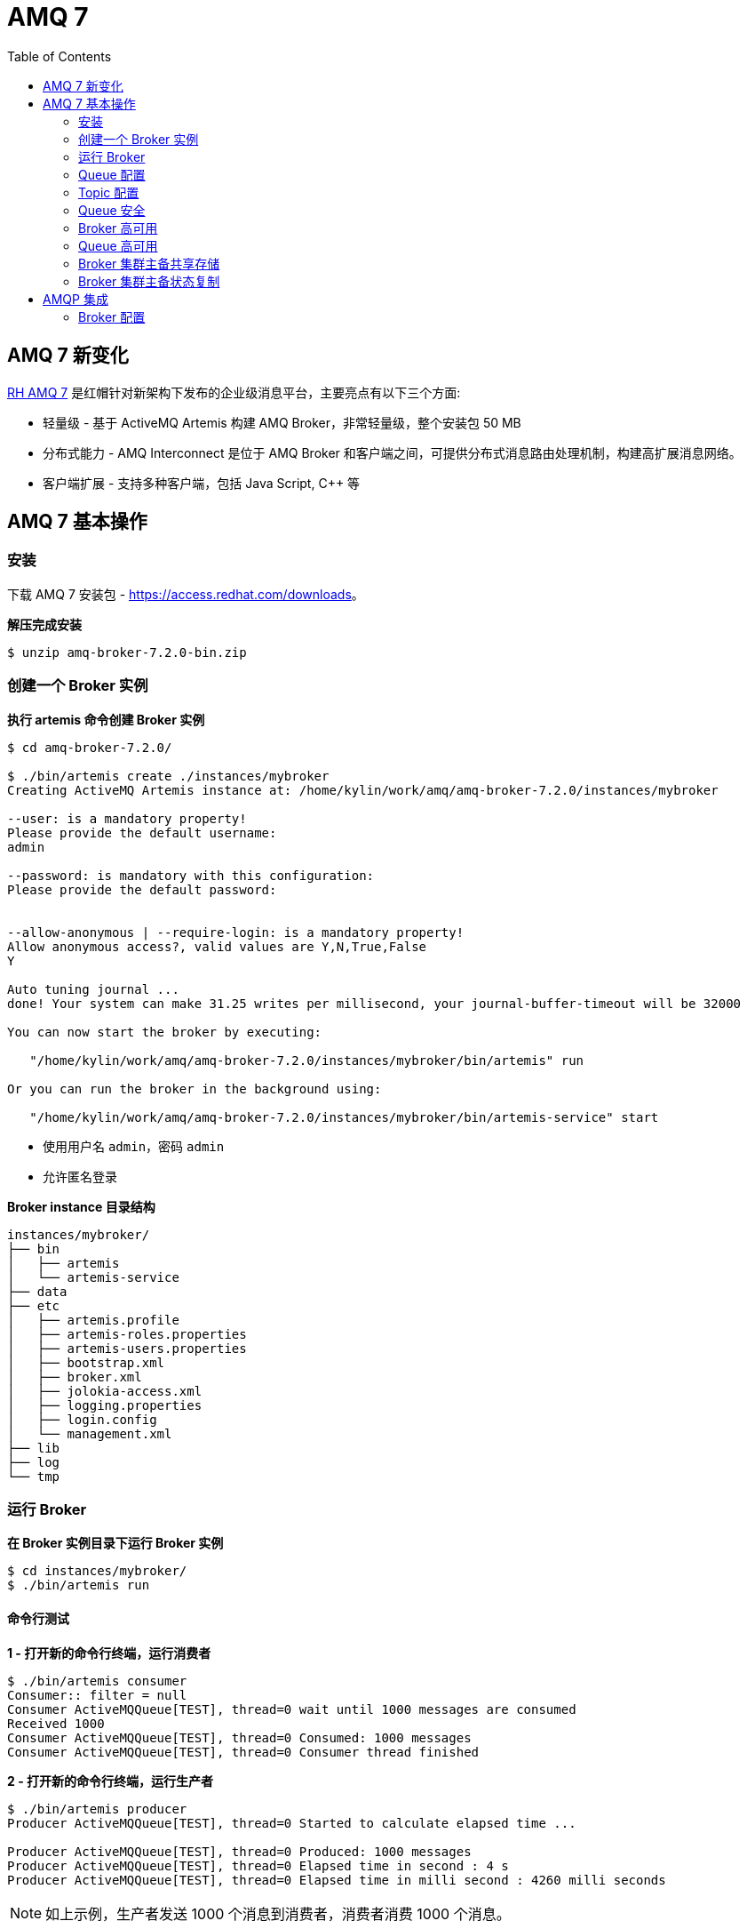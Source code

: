 = AMQ 7
:toc: manual

== AMQ 7 新变化

https://access.redhat.com/products/red-hat-amq[RH AMQ 7] 是红帽针对新架构下发布的企业级消息平台，主要亮点有以下三个方面:

* 轻量级 - 基于 ActiveMQ Artemis 构建 AMQ Broker，非常轻量级，整个安装包 50 MB
* 分布式能力 - AMQ Interconnect 是位于 AMQ Broker 和客户端之间，可提供分布式消息路由处理机制，构建高扩展消息网络。
* 客户端扩展 - 支持多种客户端，包括 Java Script, C++ 等

== AMQ 7 基本操作

=== 安装

下载 AMQ 7 安装包 - https://access.redhat.com/downloads[https://access.redhat.com/downloads]。

[source, bash]
.*解压完成安装*
----
$ unzip amq-broker-7.2.0-bin.zip
----

=== 创建一个 Broker 实例

[source, bash]
.*执行 artemis 命令创建 Broker 实例*
----
$ cd amq-broker-7.2.0/

$ ./bin/artemis create ./instances/mybroker
Creating ActiveMQ Artemis instance at: /home/kylin/work/amq/amq-broker-7.2.0/instances/mybroker

--user: is a mandatory property!
Please provide the default username:
admin

--password: is mandatory with this configuration:
Please provide the default password:


--allow-anonymous | --require-login: is a mandatory property!
Allow anonymous access?, valid values are Y,N,True,False
Y

Auto tuning journal ...
done! Your system can make 31.25 writes per millisecond, your journal-buffer-timeout will be 32000

You can now start the broker by executing:  

   "/home/kylin/work/amq/amq-broker-7.2.0/instances/mybroker/bin/artemis" run

Or you can run the broker in the background using:

   "/home/kylin/work/amq/amq-broker-7.2.0/instances/mybroker/bin/artemis-service" start
---- 

* 使用用户名 `admin`，密码 `admin`
* 允许匿名登录

[source, bash]
.*Broker instance 目录结构*
----
instances/mybroker/
├── bin
│   ├── artemis
│   └── artemis-service
├── data
├── etc
│   ├── artemis.profile
│   ├── artemis-roles.properties
│   ├── artemis-users.properties
│   ├── bootstrap.xml
│   ├── broker.xml
│   ├── jolokia-access.xml
│   ├── logging.properties
│   ├── login.config
│   └── management.xml
├── lib
├── log
└── tmp
----

=== 运行 Broker

[source, bash]
.*在 Broker 实例目录下运行 Broker 实例*
----
$ cd instances/mybroker/
$ ./bin/artemis run
----

==== 命令行测试

[source, bash]
.*1 - 打开新的命令行终端，运行消费者*
----
$ ./bin/artemis consumer
Consumer:: filter = null
Consumer ActiveMQQueue[TEST], thread=0 wait until 1000 messages are consumed
Received 1000
Consumer ActiveMQQueue[TEST], thread=0 Consumed: 1000 messages
Consumer ActiveMQQueue[TEST], thread=0 Consumer thread finished
----

[source, bash]
.*2 - 打开新的命令行终端，运行生产者*
----
$ ./bin/artemis producer
Producer ActiveMQQueue[TEST], thread=0 Started to calculate elapsed time ...

Producer ActiveMQQueue[TEST], thread=0 Produced: 1000 messages
Producer ActiveMQQueue[TEST], thread=0 Elapsed time in second : 4 s
Producer ActiveMQQueue[TEST], thread=0 Elapsed time in milli second : 4260 milli seconds
----

NOTE: 如上示例，生产者发送 1000 个消息到消费者，消费者消费 1000 个消息。

==== 管理控制台

浏览器访问 http://localhost:8161/console/ 登录管理控制台。

==== 以服务的方式运行

[source, bash]
.*如果要使 AMQ Broker 以服务的方式在后台运行，执行*
----
$ ./bin/artemis start
----

=== Queue 配置

[source, xml]
.*1 - 编辑 etc/broker.xml 创建 Queue*
----
<address name="testQueue">
    <anycast>
        <queue name="testQueue"/>
    </anycast>
</address>
----

[source, bash]
.*2 - 启动/重新启动 Broker*
----
$ ./bin/artemis run
----  

[source, bash]
.*3 - 启动消费者，指向新创建的 Queue*
----
$ ./bin/artemis consumer --destination queue://testQueue --message-count 5
Consumer:: filter = null
Consumer ActiveMQQueue[testQueue], thread=0 wait until 5 messages are consumed
Consumer ActiveMQQueue[testQueue], thread=0 Consumed: 5 messages
Consumer ActiveMQQueue[testQueue], thread=0 Consumer thread finished
----

[source, bash]
.*4 - 启动生产者，指向新创建的 Queue*
----
$ ./bin/artemis producer --destination queue://testQueue --message-count 5
Producer ActiveMQQueue[testQueue], thread=0 Started to calculate elapsed time ...

Producer ActiveMQQueue[testQueue], thread=0 Produced: 5 messages
Producer ActiveMQQueue[testQueue], thread=0 Elapsed time in second : 0 s
Producer ActiveMQQueue[testQueue], thread=0 Elapsed time in milli second : 46 milli seconds
----

=== Topic 配置

[source, bash]
.*1 - 编辑 etc/broker.xml 创建 Topic*
----
<address name="testTopic">
    <multicast>
        <queue name="testTopic"/>
    </multicast>
</address>
----

[source, bash]
.*2 - 启动/重新启动 Broker*
----
$ ./bin/artemis run
----

[source, bash]
.*3 - 启动消费者，指向新创建的 Topic*
----
$ ./bin/artemis consumer --destination topic://testTopic --message-count 10
Consumer:: filter = null
Consumer ActiveMQTopic[testTopic], thread=0 wait until 10 messages are consumed
Consumer ActiveMQTopic[testTopic], thread=0 Consumed: 10 messages
Consumer ActiveMQTopic[testTopic], thread=0 Consumer thread finished
----

[source, bash]
.*4 - 启动生产者，指向新创建的 Topic*
----
$ ./bin/artemis producer --destination topic://testTopic --message-count 10
Producer ActiveMQTopic[testTopic], thread=0 Started to calculate elapsed time ...

Producer ActiveMQTopic[testTopic], thread=0 Produced: 10 messages
Producer ActiveMQTopic[testTopic], thread=0 Elapsed time in second : 0 s
Producer ActiveMQTopic[testTopic], thread=0 Elapsed time in milli second : 65 milli seconds
----

=== Queue 安全

[source, bash]
.*1 - 创建一个新用户 myuser，密码为 mypassword，关联角色 mygroup：*
----
$ ./bin/artemis user add --user myuser --password mypassword --role mygroup
----

[source, bash]
.*2 - 编辑 etc/broker.xml，使 mygroup 具有发送消息的功能*
----
<security-settings>
    <security-setting match="#">
        <permission type="createNonDurableQueue" roles="amq"/>
        <permission type="deleteNonDurableQueue" roles="amq"/>
        <permission type="createDurableQueue" roles="amq"/>
        <permission type="deleteDurableQueue" roles="amq"/>
        <permission type="createAddress" roles="amq"/>
        <permission type="deleteAddress" roles="amq"/>
        <permission type="consume" roles="amq"/>
        <permission type="browse" roles="amq"/>
        <permission type="send" roles="amq,mygroup"/>
        <!-- we need this otherwise ./artemis data imp wouldn't work -->
        <permission type="manage" roles="amq"/>
    </security-setting>
</security-settings>
----

[source, bash]
.*3 - 启动/重新启动 Broker*
----
$ ./bin/artemis run
----

[source, bash]
.*4 - 使用 myuser 发送消息到 testQueue*
----
$ ./bin/artemis producer --destination topic://testQueue --message-count 10 --user myuser --password mypassword
Producer ActiveMQTopic[testQueue], thread=0 Started to calculate elapsed time ...

Producer ActiveMQTopic[testQueue], thread=0 Produced: 10 messages
Producer ActiveMQTopic[testQueue], thread=0 Elapsed time in second : 0 s
Producer ActiveMQTopic[testQueue], thread=0 Elapsed time in milli second : 32 milli seconds
----

[source, bash]
.*5 - 使用 myuser 用户从 testQueue 接收消息*
----
$ ./bin/artemis consumer --destination topic://testQueue --message-count 10 --user myuser --password mypassword
Consumer:: filter = null
Consumer ActiveMQTopic[testQueue], thread=0 wait until 10 messages are consumed
javax.jms.JMSSecurityException: AMQ119213: User: myuser does not have permission='CREATE_NON_DURABLE_QUEUE' for queue f29afc6b-beb6-4de0-b11e-2e92be2b76cd on address testQueue
	at org.apache.activemq.artemis.core.protocol.core.impl.ChannelImpl.sendBlocking(ChannelImpl.java:423)
	at org.apache.activemq.artemis.core.protocol.core.impl.ChannelImpl.sendBlocking(ChannelImpl.java:319)
	at org.apache.activemq.artemis.core.protocol.core.impl.ActiveMQSessionContext.createQueue(ActiveMQSessionContext.java:671)
	at org.apache.activemq.artemis.core.client.impl.ClientSessionImpl.internalCreateQueue(ClientSessionImpl.java:1925)
	at org.apache.activemq.artemis.core.client.impl.ClientSessionImpl.createTemporaryQueue(ClientSessionImpl.java:472)
	at org.apache.activemq.artemis.jms.client.ActiveMQSession.createTemporaryQueue(ActiveMQSession.java:1175)
	at org.apache.activemq.artemis.jms.client.ActiveMQSession.createConsumer(ActiveMQSession.java:751)
	at org.apache.activemq.artemis.jms.client.ActiveMQSession.createConsumer(ActiveMQSession.java:374)
	at org.apache.activemq.artemis.jms.client.ActiveMQSession.createConsumer(ActiveMQSession.java:346)
	at org.apache.activemq.artemis.cli.commands.messages.ConsumerThread.consume(ConsumerThread.java:177)
	at org.apache.activemq.artemis.cli.commands.messages.ConsumerThread.run(ConsumerThread.java:67)
Caused by: ActiveMQSecurityException[errorType=SECURITY_EXCEPTION message=AMQ119213: User: myuser does not have permission='CREATE_NON_DURABLE_QUEUE' for queue f29afc6b-beb6-4de0-b11e-2e92be2b76cd on address testQueue]
	... 11 more
Consumer ActiveMQTopic[testQueue], thread=0 Consumer thread finished
----

[source, bash]
.*6 - 使用 admin 用户从 testQueue 接收消息*
----
$ ./bin/artemis consumer --destination topic://testQueue --message-count 10 --user admin --password admin
Consumer:: filter = null
Consumer ActiveMQTopic[testQueue], thread=0 wait until 10 messages are consumed
Consumer ActiveMQTopic[testQueue], thread=0 Consumed: 10 messages
Consumer ActiveMQTopic[testQueue], thread=0 Consumer thread finished
----

=== Broker 高可用

[source, bash]
.*1 - 创建两个 Broker 实例*
----
$ ./bin/artemis create --user admin --password password --role admin --allow-anonymous y --clustered --host 127.0.0.1 --cluster-user clusterUser --cluster-password clusterPassword --max-hops 1 ./instances/broker1
$ ./bin/artemis create --user admin --password password --role admin --allow-anonymous y --clustered --host 127.0.0.1 --cluster-user clusterUser --cluster-password clusterPassword --max-hops 1 --port-offset 100 ./instances/broker2
----

[source, bash]
.*2 - 启动 broker1*
----
$ cd instances/broker1/
$ ./bin/artemis run
----

[source, bash]
.*3 - 启动 broker2*
----
$ cd instances/broker2/
$ ./bin/artemis run
----

[source, bash]
.*4 - 查看日志输出，Bridge 创建输出如下*
----
2018-08-13 16:00:07,598 INFO  [org.apache.activemq.artemis.core.server] AMQ221027: Bridge ClusterConnectionBridge@157c611c [name=$.artemis.internal.sf.my-cluster.e421018b-9ece-11e8-86b6-a0afbd08b916, queue=QueueImpl[name=$.artemis.internal.sf.my-cluster.e421018b-9ece-11e8-86b6-a0afbd08b916, postOffice=PostOfficeImpl [server=ActiveMQServerImpl::serverUUID=bdda1e9b-9ece-11e8-94bd-a0afbd08b916], temp=false]@226001f8 targetConnector=ServerLocatorImpl (identity=(Cluster-connection-bridge::ClusterConnectionBridge@157c611c [name=$.artemis.internal.sf.my-cluster.e421018b-9ece-11e8-86b6-a0afbd08b916, queue=QueueImpl[name=$.artemis.internal.sf.my-cluster.e421018b-9ece-11e8-86b6-a0afbd08b916, postOffice=PostOfficeImpl [server=ActiveMQServerImpl::serverUUID=bdda1e9b-9ece-11e8-94bd-a0afbd08b916], temp=false]@226001f8 targetConnector=ServerLocatorImpl [initialConnectors=[TransportConfiguration(name=artemis, factory=org-apache-activemq-artemis-core-remoting-impl-netty-NettyConnectorFactory) ?port=61716&host=127-0-0-1], discoveryGroupConfiguration=null]]::ClusterConnectionImpl@300983713[nodeUUID=bdda1e9b-9ece-11e8-94bd-a0afbd08b916, connector=TransportConfiguration(name=artemis, factory=org-apache-activemq-artemis-core-remoting-impl-netty-NettyConnectorFactory) ?port=61616&host=127-0-0-1, address=, server=ActiveMQServerImpl::serverUUID=bdda1e9b-9ece-11e8-94bd-a0afbd08b916])) [initialConnectors=[TransportConfiguration(name=artemis, factory=org-apache-activemq-artemis-core-remoting-impl-netty-NettyConnectorFactory) ?port=61716&host=127-0-0-1], discoveryGroupConfiguration=null]] is connected
----

=== Queue 高可用

[source, bash]
.*1 - 在 broker1 和 broker2 总添加 clusteredQueue 配置*
----
<address name="clusteredQueue">
    <anycast>
        <queue name="clusteredQueue" />
    </anycast>
</address>
----

[source, bash]
.*2 - 启动/重新启动 broker1 和 broker2*
----
$ ./bin/artemis run
----

==== 测试一：消费者连接不同的 broker

[source, bash]
.*1 - broker1 连接消费者*
----
$ ./bin/artemis consumer --message-count 5 --destination queue://clusteredQueue
----

[source, bash]
.*2 - broker2 连接消费者*
----
$ ./bin/artemis consumer --message-count 5 --url tcp://localhost:61716 --destination queue://clusteredQueue
----

[source, bash]
.*3 - 发送 10 条消息到 broker1*
----
$ ./bin/artemis producer --message-count 10 --destination queue://clusteredQueue
----

==== 测试二：负载均衡测试

[source, bash]
.*1 - 发送 10 条消息到 broker1*
----
$ ./bin/artemis producer --message-count 10 --destination queue://clusteredQueue
----

[source, bash]
.*2 - broker2 连接消费者*
----
$ ./bin/artemis consumer --message-count 10 --url tcp://localhost:61716 --destination queue://clusteredQueue
----

[source, bash]
.*3 - broker1 连接消费者*
----
$ ./bin/artemis consumer --message-count 10 --destination queue://clusteredQueue
----

==== 测试三：STRICT 策率测试

[source, bash]
.*修改 etc/broker.xml，配置 message-load-balancing 为 STRICT，再次进行如上测试*
----
<cluster-connections>
    <cluster-connection name="my-cluster">
        <connector-ref>artemis</connector-ref>
        <message-load-balancing>STRICT</message-load-balancing>
        <max-hops>1</max-hops>
        <discovery-group-ref discovery-group-name="dg-group1"/>
    </cluster-connection>
</cluster-connections>
----

=== Broker 集群主备共享存储

[source, bash]
.*1 - 创建 live broker*
----
$ ./bin/artemis create --shared-store --failover-on-shutdown --data ./instances/liveBroker/data --user admin --password password --role admin --allow-anonymous y --clustered --host 127.0.0.1 --cluster-user clusterUser --cluster-password clusterPassword --max-hops 1 ./instances/liveBroker
Creating ActiveMQ Artemis instance at: /home/kylin/work/amq/amq-broker-7.2.0/instances/liveBroker

Auto tuning journal ...
done! Your system can make 31.25 writes per millisecond, your journal-buffer-timeout will be 32000

You can now start the broker by executing:  

   "/home/kylin/work/amq/amq-broker-7.2.0/instances/liveBroker/bin/artemis" run

Or you can run the broker in the background using:

   "/home/kylin/work/amq/amq-broker-7.2.0/instances/liveBroker/bin/artemis-service" start
----

[source, bash]
.*2 - 创建 backup broker*
----
$ ./bin/artemis create --shared-store --failover-on-shutdown --slave --data ./instances/liveBroker/data --user admin --password password --role admin --allow-anonymous y --clustered --host 127.0.0.1 --cluster-user clusterUser --cluster-password clusterPassword --max-hops 1 --port-offset 100 ./instances/backupBroker
Creating ActiveMQ Artemis instance at: /home/kylin/work/amq/amq-broker-7.2.0/instances/backupBroker

Auto tuning journal ...
done! Your system can make 31.25 writes per millisecond, your journal-buffer-timeout will be 32000

You can now start the broker by executing:  

   "/home/kylin/work/amq/amq-broker-7.2.0/instances/backupBroker/bin/artemis" run

Or you can run the broker in the background using:

   "/home/kylin/work/amq/amq-broker-7.2.0/instances/backupBroker/bin/artemis-service" start
----

[source, bash]
.*3 - 在 liveBroker 和 backupBroker 上添加 clusteredQueue 配置*
----
<address name="clusteredQueue">
    <anycast>
        <queue name="clusteredQueue" />
    </anycast>
</address>
----

[source, bash]
.*4 - 启动 live broker*
----
$ cd instances/liveBroker/ && ./bin/artemis run
----

[source, bash]
.*5 - 启动 backup broker*
----
$ cd instances/backupBroker/ && ./bin/artemis run
----

[source, bash]
.*6 - 查看 backup broker 日志*
----
2018-08-13 16:41:17,411 INFO  [org.apache.activemq.artemis.core.server] AMQ221032: Waiting to become backup node
2018-08-13 16:41:17,411 INFO  [org.apache.activemq.artemis.core.server] AMQ221033: ** got backup lock
...
2018-08-13 16:41:22,721 INFO  [org.apache.activemq.artemis.core.server] AMQ221031: backup announced
----

[source, bash]
.*7 - 强制停止 live broker，确认 backup broker 是否 live 上线*
----
2018-08-13 16:44:22,763 INFO  [org.apache.activemq.artemis.core.server] AMQ221010: Backup Server is now live
----

=== Broker 集群主备状态复制

[source, bash]
.*1 - 创建 live broker*
----
$ ./bin/artemis create --replicated --failover-on-shutdown  --user admin --password password --role admin --allow-anonymous y --clustered --host 127.0.0.1 --cluster-user clusterUser --cluster-password clusterPassword  --max-hops 1 ./instances/repLiveBroker
----

[source, bash]
.*2 - 创建 backup broker*
----
$ ./bin/artemis create --replicated --failover-on-shutdown --slave --user admin --password password --role admin --allow-anonymous y --clustered --host 127.0.0.1 --cluster-user clusterUser --cluster-password clusterPassword  --max-hops 1 --port-offset 100 ./instances/repBackupBroker
----

[source, bash]
.*3 - 在 repLiveBroker 和 repBackupBroker 上添加 haQueue 配置*
----
<address name="haQueue">
    <anycast>
        <queue name="haQueue" />
    </anycast>
</address>
----

[source, bash]
.*4 - 启动 live broker*
----
$ cd instances/repLiveBroker
$ ./bin/artemis run
----

[source, bash]
.*5 - 启动 backup broker*
----
$ cd instances/repBackupBroker/
$ ./bin/artemis run
----

[source, bash]
.*6 - 查看 Backup broker 日志*
----
2018-08-13 17:12:45,448 INFO  [org.apache.activemq.artemis.core.server] AMQ221024: Backup server ActiveMQServerImpl::serverUUID=f151bb01-9ed8-11e8-8632-a0afbd08b916 is synchronized with live-server.
2018-08-13 17:12:49,651 INFO  [org.apache.activemq.artemis.core.server] AMQ221031: backup announced
----

[source, bash]
.*7 - 查看 Live broker 日志*
----
2018-08-13 17:12:45,022 INFO  [org.apache.activemq.artemis.core.server] AMQ221025: Replication: sending AIOSequentialFile:/home/kylin/work/amq/amq-broker-7.2.0/instances/repLiveBroker/data/journal/activemq-data-2.amq (size=10,485,760) to replica.
2018-08-13 17:12:45,271 INFO  [org.apache.activemq.artemis.core.server] AMQ221025: Replication: sending NIOSequentialFile /home/kylin/work/amq/amq-broker-7.2.0/instances/repLiveBroker/data/bindings/activemq-bindings-4.bindings (size=1,048,576) to replica.
2018-08-13 17:12:45,282 INFO  [org.apache.activemq.artemis.core.server] AMQ221025: Replication: sending NIOSequentialFile /home/kylin/work/amq/amq-broker-7.2.0/instances/repLiveBroker/data/bindings/activemq-bindings-2.bindings (size=1,048,576) to replica.
----

[source, bash]
.*8 - 强制关闭 Live broker，查看 Backup broker 日志*
----
2018-08-13 17:16:02,380 INFO  [org.apache.activemq.artemis.core.server] AMQ221007: Server is now live
----

[source, xml]
.*9 - 修改 Live broker etc/broker.xml，配置 Master replication*
----
<ha-policy>
    <replication>
        <master>
            <check-for-live-server>true</check-for-live-server>
        </master>
    </replication>
</ha-policy>
----

[source, bash]
.*10 - 重起 live broker*
----
$ ./bin/artemis run
...
2018-08-13 17:22:27,404 INFO  [org.apache.activemq.artemis.core.server] AMQ221031: backup announced
----

[source, xml]
.*11 - 配置 Backup Broker replication*
----
<ha-policy>
    <replication>
        <slave>
            <allow-failback>true</allow-failback>
        </slave>
    </replication>
</ha-policy>
----

[source, bash]
.*12 - 重起 Backup Broker*
----
$ ./bin/artemis run
...
2018-08-13 17:25:37,113 INFO  [org.apache.activemq.artemis.core.server] AMQ221031: backup announced
----

== AMQP 集成

AMQP 主要用于跨系统集成，允许业务模块跨多种平台，并降低力业务应用开发的复杂性。常见的 AMQP 使用拓扑图如下：

image:img/amqp-topologies.png[]

* AMQP 网络提供分布式、大消息量的处理能力
* 消息发送方可以是 Java、Python、.NET、PHP、JavaScript 等
* 消息接收方也可以是 Java、Python、.NET、PHP、JavaScript 等

本部分为了便利性，AMQP 网络只有一个 Broker，消息发送方使用 Nodejs，消息接收方使用 Java。

=== Broker 配置

[source, bash]
.*1 - 创建新 Broker*
----
$ ./bin/artemis create  --user admin --password admin --role admin --allow-anonymous y ./instances/broker1
---- 

[source, bash]
.*2 - 编辑 etc/broker.xml, 添加 Queue*
----

----
